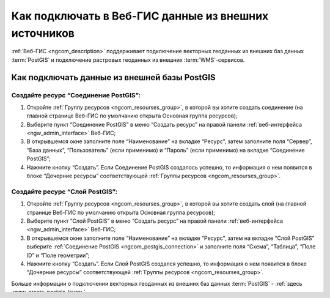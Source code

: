 .. _ngcom_data_connect:

Как подключать в Веб-ГИС данные из внешних источников 
=======================================================

:ref:`Веб-ГИС <ngcom_description>` поддерживает подключение векторных геоданных из внешних баз данных :term:`PostGIS` и подключение растровых геоданных из внешних :term:`WMS`-сервисов. 

.. _ngcom_postgis_connect:

Как подключать данные из внешней базы PostGIS
----------------------------------------------

.. _ngcom_postgis_connection:

Создайте ресурс “Соединение PostGIS”:
~~~~~~~~~~~~~~~~~~~~~~~~~~~~~~~~~~~~~~

#. Откройте :ref:`Группу ресурсов <ngcom_resourses_group>`, в которой вы хотите создать соединение (на главной странице Веб-ГИС по умолчанию открыта Основная группа ресурсов);
#. Выберите пункт “Соединение PostGIS” в меню “Создать ресурс” на правой панели :ref:`веб-интерфейса <ngw_admin_interface>` Веб-ГИС;
#. В открывшемся окне заполните поле “Наименование” на вкладке “Ресурс”, затем заполните поля “Сервер”, “База данных”, “Пользователь” (если применимо) и “Пароль” (если применимо) на вкладке “Соединение PostGIS”;
#. Нажмите кнопку “Создать”. Если Соединение PostGIS создалось успешно, то информация о нем появится в блоке “Дочерние ресурсы” соответствующей :ref:`Группы ресурсов <ngcom_resourses_group>`.

.. _ngcom_postgis_layer:

Создайте ресурс “Слой PostGIS”:
~~~~~~~~~~~~~~~~~~~~~~~~~~~~~~~~

#. Откройте :ref:`Группу ресурсов <ngcom_resourses_group>`, в которой вы хотите создать слой (на главной странице Веб-ГИС по умолчанию открыта Основная группа ресурсов);
#. Выберите пункт “Слой PostGIS” в меню “Создать ресурс” на правой панели :ref:`веб-интерфейса <ngw_admin_interface>` Веб-ГИС;
#. В открывшемся окне заполните поле “Наименование” на вкладке “Ресурс”, затем на вкладке “Слой PostGIS” выберите :ref:`Соединение PostGIS <ngcom_postgis_connection>` и заполните поля “Схема”, “Таблица”, “Поле ID” и “Поле геометрии”;
#. Нажмите кнопку “Создать”. Если Слой PostGIS создался успешно, то информация о нем появится в блоке “Дочерние ресурсы” соответствующей :ref:`Группы ресурсов <ngcom_resourses_group>`.

Больше информации о подключении векторных геоданных из внешних баз данных :term:`PostGIS` - :ref:`здесь <ngw_create_postgis_layer>`.

Если вы планируете просматривать Слой PostGIS с помощью :ref:`Веб-карты <ngcom_webmap_create>` или публиковать его по протоколу :term:`WMS`, необходимо создать для него :ref:`Стиль <ngcom_styles>`.

.. _ngcom_wms_connect:

Как подключать данные из внешнего WMS-сервиса
-----------------------------------------------

.. _ngcom_wms_connection:

Создайте ресурс “Соединение WMS”:
~~~~~~~~~~~~~~~~~~~~~~~~~~~~~~~~~~

#. Откройте :ref:`Группу ресурсов <ngcom_resourses_group>`, в которой вы хотите создать cоединение (на главной странице Веб-ГИС по умолчанию открыта Основная группа ресурсов);
#. Выберите пункт “Соединение WMS” в меню “Создать ресурс” на правой панели :ref:`веб-интерфейса <ngw_admin_interface>` Веб-ГИС;
#. В открывшемся окне заполните поле “Наименование” на вкладке “Ресурс”, затем на вкладке “Соединение WMS” заполните поля “URL”, “Имя пользователя” (если применимо) и “Пароль” (если применимо) для подключения к серверу :term:`WMS`;

	.. warning:: 
		Сервер :term:`WMS`, к которому осуществляется подключение, должен поддерживать :term:`систему коодинат <система координат>` EPSG:3857.

#. Нажмите кнопку “Создать”. Если Соединение WMS создалось успешно, то информация о нем появится в блоке “Дочерние ресурсы” соответствующей :ref:`Группы ресурсов <ngcom_resourses_group>`.

.. _ngcom_wms_layer:

Создайте ресурс “Слой WMS”:
~~~~~~~~~~~~~~~~~~~~~~~~~~~~

#. Откройте :ref:`Группу ресурсов <ngcom_resourses_group>`, в которой вы хотите создать слой (на главной странице Веб-ГИС по умолчанию открыта Основная группа ресурсов);
#. Выберите пункт “Слой WMS” в меню “Создать ресурс” на правой панели :ref:`веб-интерфейса <ngw_admin_interface>` Веб-ГИС;
#. В открывшемся окне заполните поле “Наименование” на вкладке “Ресурс”, затем на вкладке “Слой WMS” выберите :ref:`Соединение WMS <ngcom_wms_connection>`, формат изображения и необходимые слои;
#. Нажмите кнопку “Создать”. Если Слой WMS создался успешно, то информация о нем появится в блоке “Дочерние ресурсы” соответствующей :ref:`Группы ресурсов <ngcom_resourses_group>`.

Больше информации о подключении векторных геоданных из внешних :term:`WMS`-сервисов - :ref:`здесь <ngw_create_wms_layer>`.